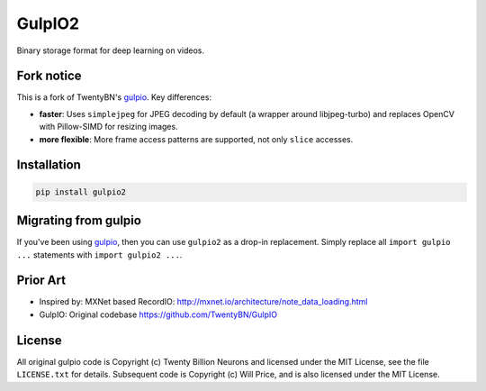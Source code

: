 =======
GulpIO2
=======

Binary storage format for deep learning on videos.

.. image:: https://github.com/willprice/GulpIO2/actions/workflows/test.yml/badge.svg
   :target: https://github.com/willprice/GulpIO2/actions

.. image:: https://readthedocs.org/projects/gulpio2/badge/?version=latest
   :target: https://gulpio2.readthedocs.io/en/latest/?badge=latest
   :alt: Documentation Status


Fork notice
===========

This is a fork of TwentyBN's `gulpio <https://github.com/TwentyBN/GulpIO>`_.
Key differences:

* **faster**: Uses ``simplejpeg`` for JPEG decoding by default (a wrapper around
  libjpeg-turbo) and replaces OpenCV with Pillow-SIMD for resizing images.
* **more flexible**: More frame access patterns are supported, not only ``slice``
  accesses.


Installation
============

.. code::

    pip install gulpio2


Migrating from gulpio
=====================

If you've been using `gulpio <https://github.com/TwentyBN/GulpIO>`_, then you can use ``gulpio2`` as a drop-in replacement. Simply replace all ``import gulpio ...`` statements with ``import gulpio2 ...``.


Prior Art
=========

* Inspired by: MXNet based RecordIO: http://mxnet.io/architecture/note_data_loading.html
* GulpIO: Original codebase https://github.com/TwentyBN/GulpIO


License
=======

All original gulpio code is Copyright (c) Twenty Billion Neurons and
licensed under the MIT License, see the file ``LICENSE.txt`` for details.
Subsequent code is Copyright (c) Will Price, and is also licensed under the MIT
License.
